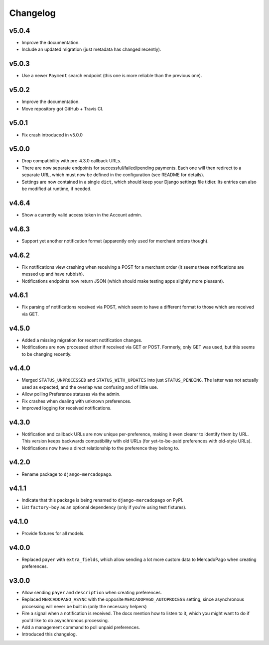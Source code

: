 Changelog
=========

v5.0.4
------
* Improve the documentation.
* Include an updated migration (just metadata has changed recently).

v5.0.3
------
* Use a newer ``Payment`` search endpoint (this one is more reliable than the
  previous one).

v5.0.2
------
* Improve the documentation.
* Move repository got GitHub + Travis CI.

v5.0.1
------
* Fix crash introduced in v5.0.0

v5.0.0
------
* Drop compatibility with pre-4.3.0 callback URLs.
* There are now separate endpoints for successful/failed/pending payments. Each
  one will then redirect to a separate URL, which must now be defined in the
  configuration (see README for details).
* Settings are now contained in a single ``dict``, which should keep your
  Django settings file tidier.  Its entries can also be modified at runtime, if
  needed.

v4.6.4
------
* Show a currently valid access token in the Account admin.

v4.6.3
------
* Support yet another notification format (apparently only used for merchant
  orders though).

v4.6.2
------
* Fix notifications view crashing when receiving a POST for a merchant order
  (it seems these notifications are messed up and have rubbish).
* Notifications endpoints now return JSON (which should make testing apps
  slightly more pleasant).

v4.6.1
------
* Fix parsing of notifications received via POST, which seem to have a
  different format to those which are received via GET.

v4.5.0
------
* Added a missing migration for recent notification changes.
* Notifications are now processed either if received via GET or POST.
  Formerly, only GET was used, but this seems to be changing recently.

v4.4.0
------

* Merged ``STATUS_UNPROCESSED`` and ``STATUS_WITH_UPDATES`` into just
  ``STATUS_PENDING``. The latter was not actually used as expected, and the
  overlap was confusing and of little use.
* Allow polling Preference statuses via the admin.
* Fix crashes when dealing with unknown preferences.
* Improved logging for received notifications.

v4.3.0
------

* Notification and callback URLs are now unique per-preference, making it
  even clearer to identify them by URL. This version keeps backwards
  compatibility with old URLs (for yet-to-be-paid preferences with old-style
  URLs).
* Notifications now have a direct relationship to the preference they belong
  to.

v4.2.0
------

* Rename package to ``django-mercadopago``.

v4.1.1
------

* Indicate that this package is being renamed to ``django-mercadopago`` on
  PyPI.
* List ``factory-boy`` as an optional dependency (only if you're using test
  fixtures).

v4.1.0
------

* Provide fixtures for all models.

v4.0.0
------

* Replaced ``payer`` with ``extra_fields``, which allow sending a lot more
  custom data to MercadoPago when creating preferences.

v3.0.0
------

* Allow sending ``payer`` and ``description`` when creating preferences.
* Replaced ``MERCADOPAGO_ASYNC`` with the opposite ``MERCADOPAGO_AUTOPROCESS``
  setting, since asynchronous processing will never be built in (only the
  necessary helpers)
* Fire a signal when a notification is received. The docs mention how to listen
  to it, which you might want to do if you'd like to do asynchronous
  processing.
* Add a management command to poll unpaid preferences.
* Introduced this changelog.
